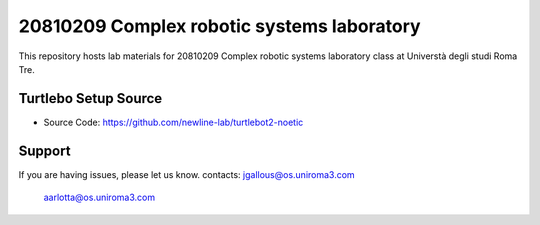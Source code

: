20810209 Complex robotic systems laboratory
========
This repository hosts lab materials for 20810209 Complex robotic systems laboratory class at Universtà degli studi Roma Tre.

Turtlebo Setup Source
----------

- Source Code: https://github.com/newline-lab/turtlebot2-noetic

Support
-------

If you are having issues, please let us know.
contacts:   jgallous@os.uniroma3.com
            aarlotta@os.uniroma3.com
